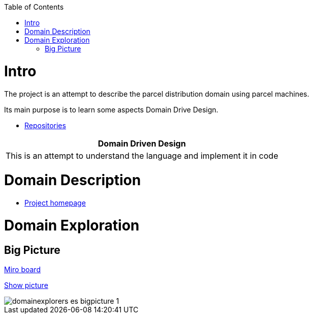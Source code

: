 :toc:
:toc-placement!:
:linkattrs:

toc::[]

= Intro





The project is an attempt to describe the parcel distribution domain using parcel machines.

Its main purpose is to learn some aspects Domain Drive Design.

* https://explorers.bettersoftwaredesign.pl/repositories.html[Repositories]

|===
|Domain Driven Design

|This is an attempt to understand the language and implement it in code

|===

= Domain Description

* https://explorers.bettersoftwaredesign.pl/[Project homepage]

= Domain Exploration

== Big Picture

https://miro.com/app/board/o9J_lV31ycs=/[Miro board]

link:domain/img/domainexplorers-es-bigpicture-1.jpg[Show picture^,window=_blank]

image::domain/img/domainexplorers-es-bigpicture-1.jpg[]

